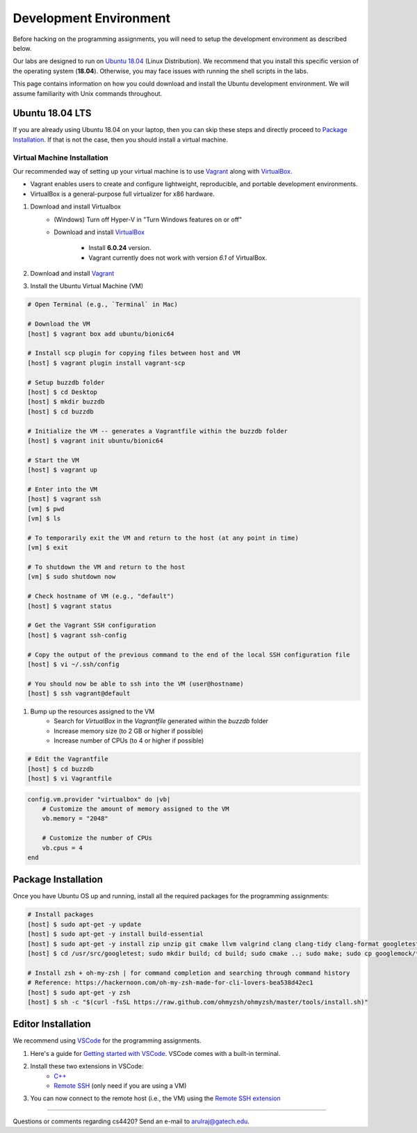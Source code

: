 Development Environment
=======================

Before hacking on the programming assignments, you will need to setup the development environment as described below.

Our labs are designed to run on `Ubuntu 18.04 <https://en.wikipedia.org/wiki/Ubuntu>`__  (Linux Distribution). We recommend that you install this specific version of the operating system (**18.04**). Otherwise, you may face issues with running the shell scripts in the labs.

This page contains information on how you could download and install the Ubuntu development environment. We will assume familiarity with Unix commands throughout.

Ubuntu 18.04 LTS
----------------

If you are already using Ubuntu 18.04 on your laptop, then you can skip these steps and directly proceed to `Package Installation <#package-installation>`__. If that is not the case, then you should install a virtual machine.

Virtual Machine Installation
~~~~~~~~~~~~~~~~~~~~~~~~~~~~

Our recommended way of setting up your virtual machine is to use `Vagrant <https://www.vagrantup.com/intro>`__  along with  `VirtualBox <https://www.virtualbox.org/manual/ch01.html#virt-why-useful>`__. 

- Vagrant enables users to create and configure lightweight, reproducible, and  portable development environments. 
- VirtualBox is a general-purpose full virtualizer for x86 hardware.

#. Download and install Virtualbox
    - (Windows) Turn off Hyper-V in "Turn Windows features on or off"
    - Download and install `VirtualBox 
      <https://www.virtualbox.org/wiki/Download_Old_Builds_6_0>`__ 
        - Install **6.0.24** version.
        - Vagrant currently does not work with version *6.1* of VirtualBox.

#. Download and install `Vagrant <http://www.vagrantup.com/downloads.html>`_

#. Install the Ubuntu Virtual Machine (VM)

.. code-block:: sh

        # Open Terminal (e.g., `Terminal` in Mac)
	
        # Download the VM
        [host] $ vagrant box add ubuntu/bionic64
	
	# Install scp plugin for copying files between host and VM
	[host] $ vagrant plugin install vagrant-scp

        # Setup buzzdb folder
	[host] $ cd Desktop
        [host] $ mkdir buzzdb
	[host] $ cd buzzdb

        # Initialize the VM -- generates a Vagrantfile within the buzzdb folder
        [host] $ vagrant init ubuntu/bionic64
	
	# Start the VM
        [host] $ vagrant up
	
	# Enter into the VM
        [host] $ vagrant ssh
	[vm] $ pwd
	[vm] $ ls
			
	# To temporarily exit the VM and return to the host (at any point in time)
	[vm] $ exit
	
	# To shutdown the VM and return to the host
	[vm] $ sudo shutdown now
	
	# Check hostname of VM (e.g., "default")
	[host] $ vagrant status

        # Get the Vagrant SSH configuration
        [host] $ vagrant ssh-config
    
        # Copy the output of the previous command to the end of the local SSH configuration file
        [host] $ vi ~/.ssh/config
    
        # You should now be able to ssh into the VM (user@hostname)
        [host] $ ssh vagrant@default

#. Bump up the resources assigned to the VM
    - Search for `VirtualBox` in the `Vagrantfile` generated within the `buzzdb` folder
    - Increase memory size (to 2 GB or higher if possible)
    - Increase number of CPUs (to 4 or higher if possible)

.. code-block:: sh

        # Edit the Vagrantfile
        [host] $ cd buzzdb
	[host] $ vi Vagrantfile

.. code-block:: ruby

    config.vm.provider "virtualbox" do |vb|
        # Customize the amount of memory assigned to the VM
        vb.memory = "2048"
	
	# Customize the number of CPUs
	vb.cpus = 4
    end 

Package Installation 
--------------------

Once you have Ubuntu OS up and running, install all the required packages for the programming assignments:

.. code-block:: sh

    # Install packages
    [host] $ sudo apt-get -y update
    [host] $ sudo apt-get -y install build-essential 
    [host] $ sudo apt-get -y install zip unzip git cmake llvm valgrind clang clang-tidy clang-format googletest zlib1g-dev libgflags-dev libbenchmark-dev
    [host] $ cd /usr/src/googletest; sudo mkdir build; cd build; sudo cmake ..; sudo make; sudo cp googlemock/*.a googlemock/gtest/*.a /usr/lib; cd /vagrant/;

    # Install zsh + oh-my-zsh | for command completion and searching through command history
    # Reference: https://hackernoon.com/oh-my-zsh-made-for-cli-lovers-bea538d42ec1
    [host] $ sudo apt-get -y zsh
    [host] $ sh -c "$(curl -fsSL https://raw.github.com/ohmyzsh/ohmyzsh/master/tools/install.sh)"


Editor Installation
-------------------

We recommend using `VSCode <https://code.visualstudio.com/>`_ for the programming assignments.

#. Here's a guide for `Getting started with VSCode <https://code.visualstudio.com/docs>`_. VSCode comes with a built-in terminal. 

#. Install these two extensions in VSCode: 
    - `C++ <https://marketplace.visualstudio.com/items?itemName=ms-vscode.cpptools>`_
    - `Remote SSH <https://marketplace.visualstudio.com/items?itemName=ms-vscode-remote.remote-ssh>`_ (only need if you are using a VM)
    
#. You can now connect to the remote host (i.e., the VM) using the `Remote SSH extension <https://code.visualstudio.com/docs/remote/ssh#_connect-to-a-remote-host>`__
    
--------------

Questions or comments regarding cs4420?
Send an e-mail to `arulraj@gatech.edu <mailto:arulraj@gatech.edu>`__.
